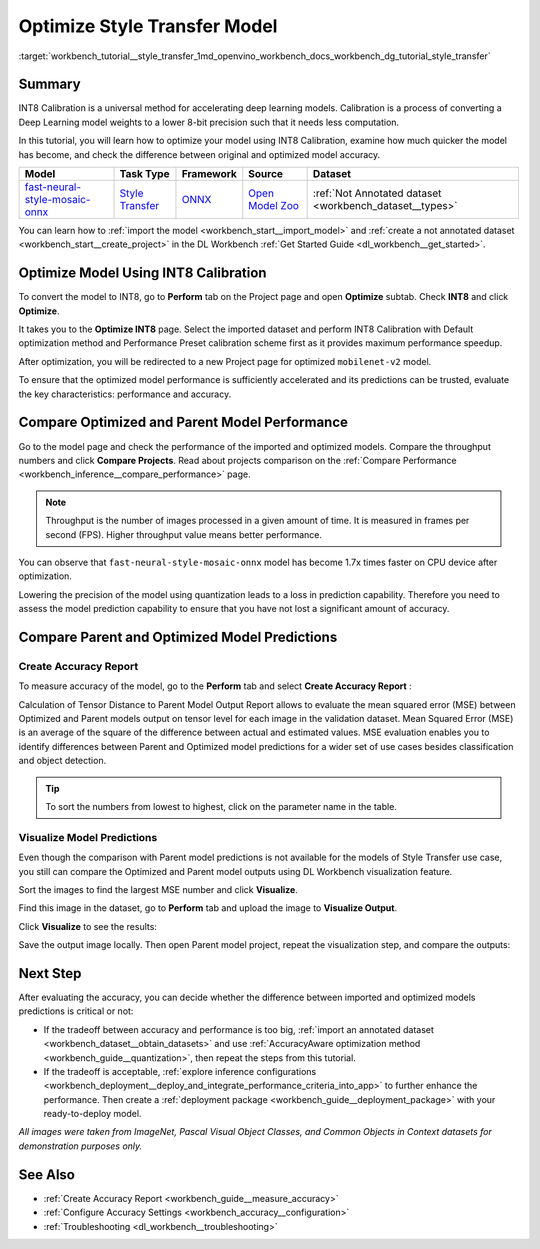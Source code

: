 .. index:: pair: page; Optimize Style Transfer Model
.. _workbench_tutorial__style_transfer:

.. meta::
   :description: Tutorial on how to import, optimize and analyze fast-neural-style-mosaic-onnx 
                 style transfer model with OpenVINO Deep Learning Workbench.
   :keywords: OpenVINO, Deep Learning Workbench, DL Workbench, tutorial, fast-neural-style-mosaic-onnx, import, 
              optimize analyze, style transfer, int8, calibration, model, compare model performance, 
              compare model predictions


Optimize Style Transfer Model
=============================

:target:`workbench_tutorial__style_transfer_1md_openvino_workbench_docs_workbench_dg_tutorial_style_transfer`

Summary
~~~~~~~

INT8 Calibration is a universal method for accelerating deep learning models. Calibration is a process of converting 
a Deep Learning model weights to a lower 8-bit precision such that it needs less computation.

In this tutorial, you will learn how to optimize your model using INT8 Calibration, examine how much quicker the model 
has become, and check the difference between original and optimized model accuracy.

.. list-table::
    :header-rows: 1

    * - Model
      - Task Type
      - Framework
      - Source
      - Dataset
    * - `fast-neural-style-mosaic-onnx <https://docs.openvinotoolkit.org/latest/omz_models_model_fast_neural_style_mosaic_onnx.html>`__
      - `Style Transfer <https://paperswithcode.com/task/style-transfer>`__
      - `ONNX <https://onnx.ai/>`__
      - `Open Model Zoo <https://github.com/openvinotoolkit/open_model_zoo/tree/master/models/public/fast-neural-style-mosaic-onnx>`__
      - :ref:`Not Annotated dataset <workbench_dataset__types>`

You can learn how to :ref:`import the model <workbench_start__import_model>` and 
:ref:`create a not annotated dataset <workbench_start__create_project>` in the DL Workbench 
:ref:`Get Started Guide <dl_workbench__get_started>`.

Optimize Model Using INT8 Calibration
~~~~~~~~~~~~~~~~~~~~~~~~~~~~~~~~~~~~~

To convert the model to INT8, go to **Perform** tab on the Project page and open **Optimize** subtab. Check **INT8** and 
click **Optimize**.

.. image:: optimize_face_detection.png

It takes you to the **Optimize INT8** page. Select the imported dataset and perform INT8 Calibration with Default optimization 
method and Performance Preset calibration scheme first as it provides maximum performance speedup.

.. image:: int-8-configurations.png

After optimization, you will be redirected to a new Project page for optimized ``mobilenet-v2`` model.

.. image:: optimized_style_transfer.png

To ensure that the optimized model performance is sufficiently accelerated and its predictions can be trusted, evaluate the 
key characteristics: performance and accuracy.

Compare Optimized and Parent Model Performance
~~~~~~~~~~~~~~~~~~~~~~~~~~~~~~~~~~~~~~~~~~~~~~

Go to the model page and check the performance of the imported and optimized models. Compare the throughput numbers and 
click **Compare Projects**. Read about projects comparison on the :ref:`Compare Performance <workbench_inference__compare_performance>` page.

.. image:: compare_style_transfer.png

.. note::
   Throughput is the number of images processed in a given amount of time. It is measured in frames per second (FPS). 
   Higher throughput value means better performance.


You can observe that ``fast-neural-style-mosaic-onnx`` model has become 1.7x times faster on CPU device after optimization.

Lowering the precision of the model using quantization leads to a loss in prediction capability. Therefore you need to assess 
the model prediction capability to ensure that you have not lost a significant amount of accuracy.

Compare Parent and Optimized Model Predictions
~~~~~~~~~~~~~~~~~~~~~~~~~~~~~~~~~~~~~~~~~~~~~~

Create Accuracy Report
----------------------

To measure accuracy of the model, go to the **Perform** tab and select **Create Accuracy Report** :

.. image:: calculation_of_TD.png

Calculation of Tensor Distance to Parent Model Output Report allows to evaluate the mean squared error (MSE) between Optimized 
and Parent models output on tensor level for each image in the validation dataset. Mean Squared Error (MSE) is an average of 
the square of the difference between actual and estimated values. MSE evaluation enables you to identify differences between 
Parent and Optimized model predictions for a wider set of use cases besides classification and object detection.

.. tip::
   To sort the numbers from lowest to highest, click on the parameter name in the table.


Visualize Model Predictions
---------------------------

Even though the comparison with Parent model predictions is not available for the models of Style Transfer use case, you 
still can compare the Optimized and Parent model outputs using DL Workbench visualization feature.

Sort the images to find the largest MSE number and click **Visualize**.

.. image:: td_mse.png

Find this image in the dataset, go to **Perform** tab and upload the image to **Visualize Output**.

.. image:: visualize_style_transfer.png

Click **Visualize** to see the results:

.. image:: optimized_model_style.png

Save the output image locally. Then open Parent model project, repeat the visualization step, and compare the outputs:

.. image:: parent_style.png

Next Step
~~~~~~~~~

After evaluating the accuracy, you can decide whether the difference between imported and optimized models predictions 
is critical or not:

* If the tradeoff between accuracy and performance is too big, :ref:`import an annotated dataset <workbench_dataset__obtain_datasets>` and use :ref:`AccuracyAware optimization method <workbench_guide__quantization>`, then repeat the steps from this tutorial.

* If the tradeoff is acceptable, :ref:`explore inference configurations <workbench_deployment__deploy_and_integrate_performance_criteria_into_app>` to further enhance the performance. Then create a :ref:`deployment package <workbench_guide__deployment_package>` with your ready-to-deploy model.

*All images were taken from ImageNet, Pascal Visual Object Classes, and Common Objects in Context datasets for demonstration 
purposes only.*

See Also
~~~~~~~~

* :ref:`Create Accuracy Report <workbench_guide__measure_accuracy>`

* :ref:`Configure Accuracy Settings <workbench_accuracy__configuration>`

* :ref:`Troubleshooting <dl_workbench__troubleshooting>`

